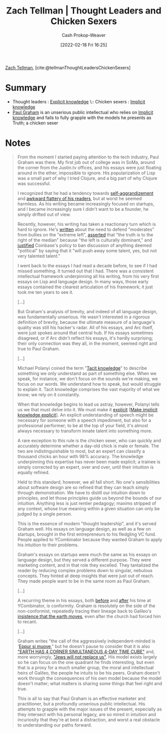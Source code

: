 :PROPERTIES:
:ROAM_REFS: [cite:@tellmanThoughtLeadersChickenSexers]
:ID:       89af4069-9f38-4f2b-bdb4-491c2ae85a9c
:LAST_MODIFIED: [2023-10-02 Mon 23:10]
:END:
#+title: Zach Tellman | Thought Leaders and Chicken Sexers
#+hugo_custom_front_matter: :slug "89af4069-9f38-4f2b-bdb4-491c2ae85a9c"
#+author: Cash Prokop-Weaver
#+date: [2022-02-18 Fri 16:25]
#+filetags: :reference:
 
[[id:cf4225ad-fa19-419e-90a6-bac3b45d1764][Zach Tellman]], [cite:@tellmanThoughtLeadersChickenSexers]
* Summary
- Thought leaders : [[id:19124270-bb87-450d-8726-fe6aae18716f][Explicit knowledge]] \:: Chicken sexers : [[id:d636dfa7-428d-457c-8db6-15fa61e03bef][Implicit knowledge]]
- [[id:8a9360e0-306a-422a-804f-e2fd6664b8fe][Paul Graham]] is an unserious public intellectual who relies on [[id:d636dfa7-428d-457c-8db6-15fa61e03bef][Implicit knowledge]] and fails to fully grapple with the models he presents as Truth; a chicken sexer
* Notes
#+begin_quote
From the moment I started paying attention to the tech industry, Paul Graham was there. My first job out of college was in SoMa, around the corner from the Justin.tv offices, and his essays were just floating around in the ether, impossible to ignore. His popularization of Lisp was a small part of why I tried Clojure, and a big part of why Clojure was successful.

I recognized that he had a tendency towards [[http://www.paulgraham.com/avg.html][self-aggrandizement]] and [[http://www.paulgraham.com/nerds.html][awkward flattery of his readers]], but at worst he seemed harmless. As his writing became increasingly focused on startups, and I became increasingly sure I didn't want to be a founder, he simply drifted out of view.

Recently, however, his writing has taken a reactionary turn which is hard to ignore. He's [[http://www.paulgraham.com/mod.html][written]] about the need to defend "moderates" from bullies on the "extreme left", [[https://twitter.com/paulg/status/1334441961147822081][asserted]] that "the truth is to the right of the median" because "the left is culturally dominant," and [[https://pbs.twimg.com/media/EjGX2-bU4AAWkUX?format=jpg&name=medium][justified]] Coinbase's policy to ban discussion of anything deemed "political" by saying that it "will push away some talent, yes, but not very talented talent."

I went back to the essays I had read a decade before, to see if I had missed something. It turned out that I had. There was a consistent intellectual framework underpinning all his writing, from his very first essays on Lisp and language design. In many ways, those early essays contained the clearest articulation of his framework; it just took me ten years to see it.

[...]

But Graham's analysis of brevity, and indeed of all language design, was fundamentally unserious. He wasn't interested in a rigorous definition of brevity, because the ultimate measure of a language's quality was still his hacker's radar. All of his essays, and Arc itself, were just spokes around that central hub. If his essays sometimes disagreed, or if Arc didn't reflect his essays, it's hardly surprising; their only connection was they all, in the moment, seemed right and true to Paul Graham.

[...]

Michael Polanyi coined the term "[[id:d636dfa7-428d-457c-8db6-15fa61e03bef][Tacit knowledge]]" to describe something we only understand as part of something else. When we speak, for instance, we don't focus on the sounds we're making, we focus on our words. We understand how to speak, but would struggle to explain it. Tacit knowledge comprises the vast majority of what we know; we rely on it constantly.

When that knowledge begins to lead us astray, however, Polanyi tells us we that must delve into it. We must make it [[id:19124270-bb87-450d-8726-fe6aae18716f][explicit]] [[[id:8331d841-b588-4780-b730-ded8ada343f2][Make implicit knowledge explicit]]]. An explicit understanding of speech might be necessary for someone with a speech impediment, but also for a professional performer; to be at the top of your field, it's almost always necessary to transform innate talent into something more.

A rare exception to this rule is the chicken sexer, who can quickly and accurately determine whether a day-old chick is male or female. The two are indistinguishable to most, but an expert can classify a thousand chicks an hour with 98% accuracy. The knowledge underpinning this expertise has never been made explicit; a trainee is simply corrected by an expert, over and over, until their intuition is equally refined.

Held to this standard, however, we all fall short. No one's sensibilities about software design are so refined that they can teach simply through demonstration. We have to distill our intuition down to principles, and let those principles guide us beyond the bounds of our intuition. Anything less is just rentier pedagogy; maxims stripped of any context, whose true meaning within a given situation can only be judged by a single person.

This is the essence of modern "thought leadership", and it's served Graham well. His essays on language design, as well as a few on startups, brought in the first entrepreneurs to his fledgling VC fund. People applied to YCombinator because they wanted Graham to apply his intuition to their problems.

Graham's essays on startups were much the same as his essays on language design, but they served a different purpose. They were marketing content, and in that role they excelled. They tantalized the reader by reducing complex problems down to singular, nebulous concepts. They hinted at deep insights that were just out of reach. They made people want to be in the same room as Paul Graham.

[...]

A recurring theme in his essays, both [[http://www.paulgraham.com/say.html][before]] and [[http://www.paulgraham.com/conformism.html][after]] his time at YCombinator, is conformity. Graham is resolutely on the side of the non-conformist, repeatedly tracing their lineage back to Galileo's [[https://en.wikipedia.org/wiki/And_yet_it_moves][insistence that the earth moves]], even after the church had forced him to recant.

[...]

Graham writes "the call of the aggressively independent-minded is '[[id:62c2da6b-ad55-4802-a334-f984b938b498][Eppur si muove]]," but he doesn't pause to consider that it is also [[https://timecube.2enp.com/]["EARTH HAS 4 CORNER SIMULTANEOUS 4-DAY TIME CUBE"]] and, more worryingly, [[https://en.wikipedia.org/wiki/White_genocide_conspiracy_theory]["Jews will not replace us"]]. His model exists largely so he can focus on the one quadrant he finds interesting, but even that is a proxy for a much smaller group, the moral and intellectual heirs of Galileo, the people he intuits to be his peers. Graham doesn't work through the consequences of his own model because the model doesn't matter; what matters is sharing some things that feel right and true.

This is all to say that Paul Graham is an effective marketer and practitioner, but a profoundly unserious public intellectual. His attempts to grapple with the major issues of the present, especially as they intersect with his personal legacy, are so mired in intuition and incuriosity that they're at best a distraction, and worst a real obstacle to understanding our paths forward.
#+end_quote

* Flashcards :noexport:
** Compare and contrast :fc:
:PROPERTIES:
:CREATED: [2022-11-12 Sat 08:44]
:FC_CREATED: 2022-11-12T16:46:10Z
:FC_TYPE:  normal
:ID:       47f2dcbb-7b7d-4005-9234-733e2a2f1953
:END:
:REVIEW_DATA:
| position | ease | box | interval | due                  |
|----------+------+-----+----------+----------------------|
| front    | 2.05 |   8 |   335.73 | 2024-09-02T23:34:56Z |
:END:

Thought leaders and chicken sexers ([[id:cf4225ad-fa19-419e-90a6-bac3b45d1764][Zach Tellman]])

*** Back
- Thought leaders: [[id:19124270-bb87-450d-8726-fe6aae18716f][Explicit knowledge]]
- Chicken sexers: [[id:d636dfa7-428d-457c-8db6-15fa61e03bef][Implicit knowledge]]
*** Source
[cite:@tellmanThoughtLeadersChickenSexers]
#+print_bibliography: